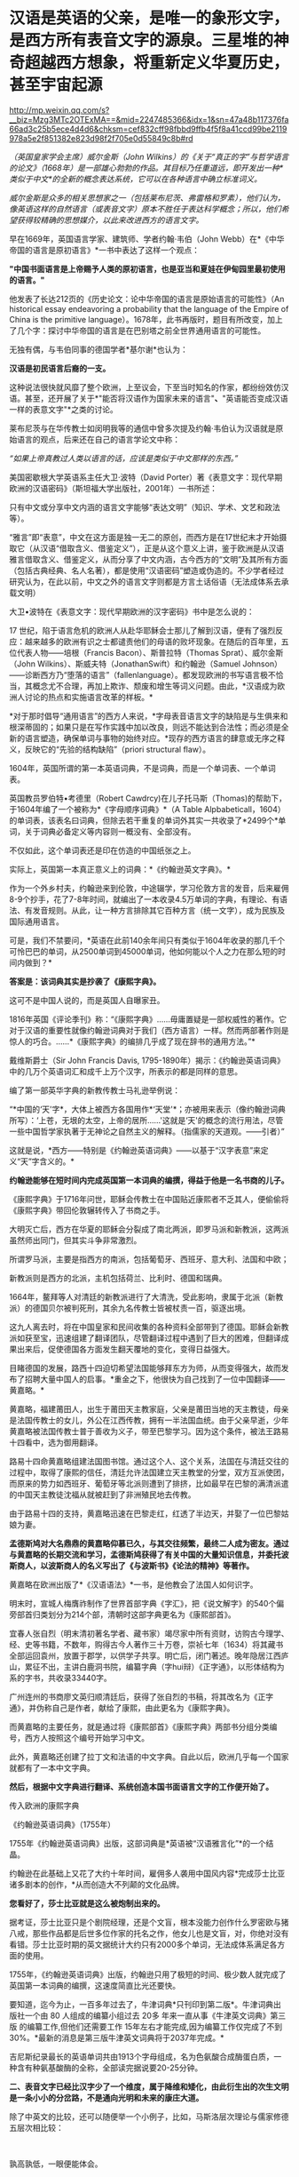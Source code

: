 * 汉语是英语的父亲，是唯一的象形文字，是西方所有表音文字的源泉。三星堆的神奇超越西方想象，将重新定义华夏历史，甚至宇宙起源

http://mp.weixin.qq.com/s?__biz=Mzg3MTc2OTExMA==&mid=2247485366&idx=1&sn=47a48b117376fa66ad3c25b5ece4d4d6&chksm=cef832cff98fbbd9ffb4f5f8a41ccd99be2119978a5e2f851382e823d98f2f705e0d55849c8b#rd


/（英国皇家学会主席）威尔金斯（John
Wilkins）的《关于“真正的字”与哲学语言的论文》（1668年）是一部雄心勃勃的作品。其目标乃任重道远，即开发出一种*类似于中文*的全新的概念表达系统，它可以在各种语言中确立标准词义。/

/威尔金斯是众多的相关思想家之一（包括莱布尼茨、弗雷格和罗素），他们认为，像英语这样的自然语言（或表音文字）原本不胜任于表达科学概念；所以，他们希望获得较精确的思想媒介，以此来改进西方的语言文字。/

[[./img/68-0.jpeg]]

早在1669年，英国语言学家、建筑师、学者约翰·韦伯（John
Webb）在*《中华帝国的语言是原初语言》*一书中表达了这样一个观点：

*"中国书面语言是上帝赐予人类的原初语言，也是亚当和夏娃在伊甸园里最初使用的语言。"*

他发表了长达212页的《历史论文：论中华帝国的语言是原始语言的可能性》（An
historical essay endeavoring a probability that the language of the
Empire of China is the primitive
language）。1678年，此书再版时，题目有所改变，加上了几个字：探讨中华帝国的语言是在巴别塔之前全世界通用语言的可能性。

无独有偶，与韦伯同事的德国学者*基尔谢*也认为：

*汉语是初民语言后裔的一支。*

这种说法很快就风靡了整个欧洲，上至议会，下至当时知名的作家，都纷纷效仿汉语。甚至，还开展了关于*"能否将汉语作为国家未来的语言"*、*"英语能否变成汉语一样的表意文字"*之类的讨论。

[[./img/68-1.jpeg]]

莱布尼茨与在华传教士如闵明我等的通信中曾多次提及约翰·韦伯认为汉语就是原始语言的观点，后来还在自己的语言学论文中称：

/“如果上帝真教过人类以语言的话，应该是类似于中文那样的东西。”/

[[./img/68-2.jpeg]]

[[./img/68-3.jpeg]]

[[./img/68-4.jpeg]]

美国密歇根大学英语系主任大卫·波特（David
Porter）著《表意文字：现代早期欧洲的汉语密码》（斯坦福大学出版社，2001年）一书所述：

只有中文或分享中文内涵的语言文字能够“表达文明”（知识、学术、文艺和政法等）。

“雅言”即“表意”，中文在这方面是独一无二的原创，而西方是在17世纪末才开始摄取它（从汉语“借取含义、借鉴定义”），正是从这个意义上讲，鉴于欧洲是从汉语雅言借取含义、借鉴定义，从而分享了中文内涵，古今西方的“文明”及其所有方面（包括古典经典、名人名著），都是使用“汉语密码”塑造或伪造的。不少学者经过研究认为，在此以前，中文之外的语言文字则都是方言土话俗语（无法成体系去承载文明）

大卫•波特在《表意文字：现代早期欧洲的汉字密码》书中是怎么说的：

17
世纪，陷于语言危机的欧洲人从赴华耶稣会士那儿了解到汉语，便有了强烈反应：越来越多的欧洲有识之士都谴责他们的母语的败坏现象。在随后的百年里，五位代表人物------培根（Francis
Bacon）、斯普拉特（Thomas Sprat）、威尔金斯（John
Wilkins）、斯威夫特（JonathanSwift）和约翰逊（Samuel
Johnson）------诊断西方乃“堕落的语言”（fallenlanguage）。都发现欧洲的书写语言极不恰当，其概念尤不合理，再加上欺诈、颓废和增生等词义问题。由此，*汉语成为欧洲人讨论的热点和实施语言改革的样板。*

*对于那时倡导“通用语言”的西方人来说，*字母表音语言文字的缺陷是与生俱来和根深蒂固的；如果只是在写作实践中加以改良，则远不能达到合法性；而必须是全新的语言塑造，确保单词与事物的始终对应。*现存的西方语言的肆意或无序之释义，反映它的“先验的结构缺陷”（priori
structural flaw）。

1604年，英国所谓的第一本英语词典，不是词典，而是一个单词表、一个单词表。

英国教员罗伯特•考德里（Robert
Cawdrcy)在儿子托马斯（Thomas)的帮助下，于1604年编了一个被称为*《字母顺序词典》*（A
Table
Alpbabeticall，1604）的单词表，该表名曰词典，但除去若干重复的单词外其实一共收录了*2499个*单词，关于词典必备定义等内容则一概没有、全部没有。

不仅如此，这个单词表还是印在仿造的中国纸张之上。

实际上，英国第一本真正意义上的词典：*《约翰逊英文字典》。*

作为一个外乡村夫，约翰逊来到伦敦，中途辍学，学习伦敦方言的发音，后来雇佣8-9个抄手，花了7-8年时间，就编出了一本收录4.5万单词的字典，有理论、有语法、有发音规则。从此，让一种方言排除其它百种方言（统一文字），成为民族及国际通用语言。

可是，我们不禁要问，*英语在此前140余年间只有类似于1604年收录的那几千个可怜巴巴的单词，从2500单词到45000单词，他如何能以个人之力在那么短的时间内做到？*

*答案是：该词典其实是抄袭了《康熙字典》。*

这可不是中国人说的，而是英国人自曝家丑。

1816年英国《评论季刊》称：“《康熙字典》......毋庸置疑是一部权威性的著作。它对于汉语的重要性就像约翰逊词典对于我们（西方语言）一样。然而两部著作则是惊人的巧合。......*《康熙字典》的编排几乎成了现在辞书的通用方法。”*

戴维斯爵士（Sir John Francis Davis,
1795-1890年）揭示：《约翰逊英语词典》中的几万个英语词汇和成千上万个汉字，所表示的都是同样的意思。

编了第一部英华字典的新教传教士马礼逊举例说：

“*中国的‘天'字*，大体上被西方各国用作*‘天堂'*；亦被用来表示（像约翰逊词典所写）：‘上苍，无垠的太空，上帝的居所......'这就是‘天'的概念的流行用法，尽管一些中国哲学家执著于无神论之自然主义的解释。（指儒家的天道观。------引者）”

这就是说，*西方------特别是《约翰逊英语词典》------以基于“汉字表意”来定义“天”字含义的。*

*约翰逊能够在短时间内完成英国第一本词典的编撰，得益于他是一名书商的儿子。*

《康熙字典》于1716年问世，耶稣会传教士在中国贴近康熙者不乏其人，便偷偷将《康熙字典》带回伦敦辗转传入了书商之手。

大明灭亡后，西方在华夏的耶稣会分裂成了南北两派，即罗马派和新教派，这两派虽然师出同门，但其实斗争非常激烈。

所谓罗马派，主要是指西方的南派，包括葡萄牙、西班牙、意大利、法国和中欧；

新教派则是西方的北派，主机包括荷兰、比利时、德国和瑞典。

1664年，鳌拜等人对清廷的新教派进行了大清洗，受此影响，隶属于北派（新教派）的德国贝尔被判死刑，其余九名传教士皆被杖责一百，驱逐出境。

这九人离去时，将在中国皇家和民间收集的各种资料全部带到了德国。耶稣会新教派如获至宝，迅速组建了翻译团队，尽管翻译过程中遇到了巨大的困难，但翻译成果出来后，促使德国各方面发生翻天覆地的变化，变得日益强大。

目睹德国的发展，路西十四迫切希望法国能够拜东方为师，从而变得强大，故而发布了招聘大量中国人的启事。*重金之下，他很快为自己找到了一位中国翻译------黄嘉略。*

[[./img/68-5.jpeg]]

黄嘉略，福建莆田人，出生于莆田天主教家庭，父亲是莆田当地的天主教徒，母亲是法国传教士的女儿，外公在江西传教，拥有一半法国血统。由于父亲早逝，少年黄嘉略被法国传教士普于善收为义子，带至巴黎学习。因为这个条件，被法王路易十四看中，选为御用翻译。

路易十四命黄嘉略组建法国图书馆。通过这个人、这个关系，法国在与清廷交往的过程中，取得了康熙的信任，清廷允许法国建立天主教堂的分堂，双方互派使团，而原来的势力如西班牙、葡萄牙等北派则遭到了排挤，比如最早在巴黎的满清派遣的中国天主教徒沈福从就被赶到了非洲殖民地去传教。

由于路易十四的支持，黄嘉略迅速在巴黎走红，红透了半边天，并娶了一位巴黎姑娘为妻。

*孟德斯鸠对大名鼎鼎的黄嘉略仰慕已久，与其交往频繁，最终二人成为密友。通过与黄嘉略的长期交流和学习，孟德斯鸠获得了有关中国的大量知识信息，并委托波斯商人，以波斯商人的名义写出了《与波斯书》《论法的精神》等著作。*

黄嘉略在欧洲出版了*《汉语语法》*一书，是他教会了法国人如何识字。

[[./img/68-6.jpeg]]

明末时，宣城人梅膺祚制作了世界首部字典《字汇》，把《说文解字》的540个偏旁部首归类划分为214个部，清朝时这部字典更名为《康熙部首》。

[[./img/68-7.jpeg]]

宜春人张自烈（明末清初著名学者、藏书家）竭尽家中所有资财，访购古今理学、经、史等书籍，不数年，购得古今人著作三十万卷，崇祯七年（1634）将其藏书全部运回袁州，放置于郡学，以供学子共享。明亡后，闭门著述。晚年隐居江西庐山，累征不出，主讲白鹿洞书院，编纂字典（字hui辩）《正字通》，以形体结构为系的字书，共收录33440字。

[[./img/68-8.jpeg]]

广州连州的书商廖文英归顺清廷后，获得了张自烈的书稿，将其改名为《正字通》，并伪称自己是作者，献给了康熙，由此更名为《康熙字典》。

而黄嘉略的主要任务，就是通过将《康熙部首》《康熙字典》两部书分组分类编号，西方人按照这个编号开始学习中文。

[[./img/68-9.jpeg]]

此外，黄嘉略还创建了拉丁文和法语的中文字典。自此以后，欧洲几乎每一个国家就都有了一本中文字典。

*然后，根据中文字典进行翻译、系统创造本国书面语言文字的工作便开始了。*

传入欧洲的康熙字典

[[./img/68-10.jpeg]]

《约翰逊英语词典》（1755年）

[[./img/68-11.jpeg]]

1755年《约翰逊英语词典》出版，这部词典是*英语被“汉语雅言化”*的一个结晶。

约翰逊在此基础上又花了大约十年时间，雇佣多人袭用中国风内容*完成莎士比亚诸多剧本的创作，*从而创造大不列颠的文化品牌。

*您看好了，莎士比亚就是这么被炮制出来的。*

据考证，莎士比亚只是个剧院经理，还是个文盲，根本没能力创作什么罗密欧与猪八戒，那些作品都是后世多位作家的托名之作，他女儿也是文盲，对，你绝对没有看错。莎士比亚时期的英文据统计大约只有2000多个单词，无法成体系满足各方面的使用。

[[./img/68-12.jpeg]]

1755年，《约翰逊英语词典》出版，约翰逊只用了极短的时间、极少数人就完成了英国第一本词典的编撰，这速度简直比光还要快。

要知道，迄今为止，一百多年过去了，牛津词典*只刊印到第二版*。牛津词典出版社一个由
80 人组成的编纂小组过去
20多 年来一直从事《牛津英文词典》第三版 的编纂工作,但他们还需要工作
15年左右才能完成,因为编纂工作仅完成了不到30%。*最新的消息是第三版牛津英文词典将于2037年完成。*

吉尼斯纪录最长的英语单词共由1913个字母组成，名为色氨酸合成酶蛋白质，一种含有种氨基酸酶的全称，全部读完据说要20-25分钟。

[[./img/68-13.jpeg]]

[[./img/68-14.jpeg]]

*二、表音文字已经比汉字少了一个维度，属于降维和矮化，由此衍生出的次生文明是一条小小的分岔路，不是通向光明和未来的康庄大道。*

除了中英文的比较，还可以随便举一个小例子，比如，马斯洛层次理论与儒家修德五层次相比较：

[[./img/68-15.jpeg]]

[[./img/68-16.jpeg]]

 

孰高孰低，一眼便能体会。

*可是，仍旧有不明所以的人将马斯洛层次理论奉为圭臬，逢洋必尊，对自家的东西反倒是不屑一顾。*

注意，要长远发展、突破人类历史周期律，必须继承道统，回到华夏本源的天道思维上来。

*这才是希望。*

华夏是天道民族，是建立在“仰观天文、俯察地理”上的文明，人文社会体系是模拟宇宙天道运行规律而建立的。唯有真正向天道规律靠拢，才能向恒道那样长盛不衰，既寿永昌。

今人与上古相比，貌似物质生活极大丰富，但从精神世界而言，无疑是退化和堕落了。

不是进步，*是退化。*

精神与物质就像一根木棍的两头，一头是精神，一头是物质，物质占有的比重越大，则留给精神的空间越少；精神世界越丰富，则物质相对而言，并不那么重要，所占比重自然也不高。

所以，三星堆的研究特别重要。三星堆反映出上古先民不仅精神世界极为丰富，而且还应结合天文来理解。

/考古只看历史和人文是不够的，要懂天文和历法。否则，即便是诗经中所言的“七月流火、八月未央”都会误解。/

目前根据考古的阶段性成果，结合史料，已经可以大致理出一个脉络，三皇五帝的形象正变得越来越清晰。

*出土的文物又再一次印证了那本神奇的天书《山海经》。*

原来，里面记述的很多东西居然是*真的*！

[[./img/68-17.jpeg]]

1986年，三星堆遗址进行了首次大规模发掘工作。当时挖了两个坑，即1号坑和2号坑。这两个坑里出土了大量的珍贵文物，比如金杖、青铜立人像、青铜神树、青铜纵目面具、黄金面罩、青铜太阳轮等等，加起来共出土1700多件青铜器、玉器、漆器、陶器，80根象牙，4600多个贝壳、铜贝等等。

[[./img/68-18.jpeg]]

当时，考古队员都以为只有1号坑和2号坑，根本没有料到附近竟然还有6个坑。在修建玻璃平台时，正好把1号坑和2号坑连同那6个坑一起都给罩上了，只有3号坑的一个角漏在了其中一个玻璃平台外边。

[[./img/68-19.jpeg]]

有人在挖探沟时发现下面还有很多东西，但鉴于当时条件并不成熟就暂时搁置了，直至2019年才重启挖掘工作，由此，发掘了3-8号坑，6个坑又出土了500多件文物。

2021年，三星堆的考古工作，又有了新的重大发现。

[[./img/68-20.jpeg]]

 

《穆天子传》记载了周穆王西游，其中提到：”吉日辛酉，天子升于昆仑之丘，以观黄帝之宫“。

黄帝一族起于西北之地，经常与昆仑一起在典籍中出现。

黄帝是华夏部落领袖之尊称，黄帝一脉有多个氏（支脉），轩辕氏、黄帝有熊氏、黄帝缙云氏等。

*《竹书纪年》记载：*

/“黄帝轩辕氏，母曰附宝，生帝于寿丘。”/

寿丘，据考证即山东曲阜城东4公里的旧县村东之寿丘。

根据《史记·五帝本纪》和《周易·坤卦》：

/炎帝势衰，蚩尤作乱，西南得朋，东北丧朋，炎黄结盟。/

恰好，蜀山氏也备受蚩尤族侵扰，所以山东这支轩辕黄帝部落便入蜀，与蜀山氏结成了联盟，共同御敌。

轩辕黄帝娶西陵氏之女嫘祖（又名雷祖、累组）为元妃，嫘祖生玄嚣、昌意二子。

《山海经·海内经》云：

/“黄帝妻雷祖，生昌意；昌意降处若水”。/

[[./img/68-21.jpeg]]

《史记索隐》司马贞按：

/“黄帝立四妃，象后妃四星。皇甫谧云：元妃西陵氏女，曰累祖，生昌意。”/

《史记·五帝本纪》云：

/“黄帝居轩辕之丘，而娶于西陵之女，是为嫘祖。嫘祖为黄帝正妃，生二子，其后皆有天下：其一曰玄嚣，是为青阳（即少昊，号青阳氏、金天氏），青阳降居江水；其二曰昌意，降居若水”。《史记·五帝本纪·正义》云：“
西陵，国名也”。/

《通鉴外纪》曰：

/“西陵氏之女，为黄帝元妃，始教民养蚕，治丝茧以供衣服，后世祀为先蚕”。/

《通志·氏族》释：

/“西陵氏：古侯国也。黄帝娶西陵氏女为妃，名累祖”。/

北宋人丁度《集韵·平脂》又云：

/“黄帝娶西陵氏女，是为嫘祖。嫘祖好远游，死于道，后人祀以为行神”。/

《路通·疏仡纪》云：

/“黄帝命西陵氏劝稼蚕”。/

*所以，昌意是轩辕黄帝与嫘祖之子。这一点确凿无疑。*

蜀山氏生活在岷江一带，曾受蚩尤一族的袭扰和攻击。他们打不过蚩尤，遂派蜀山氏女昌仆到黄帝部落求援，希望能联合在一起打败蚩尤族。黄帝于是派儿子昌意随昌仆一起回岷山，协助蜀山氏对抗蚩尤族。

蚩尤青铜像

[[./img/68-22.jpeg]]

后来，昌意娶蜀山氏女昌仆为妻，生了高阳氏，即颛顼帝。《世本》也说蜀人一直自称为黄帝子孙，但未得姓。

故太史公《史记》云：昌意娶蜀山氏女，曰昌仆，生高阳。

据《山海经·海内经》记载：

“流沙之东，黑水之西，有朝云之国、司彘之国。黄帝妻雷祖，生昌意，昌意降处若水，生韩流。韩流擢首、谨耳、人面、豕喙、麟身、渠股、豚止，取淖子曰阿女，生帝颛顼。

蜀山氏所生活之岷山，就是三星堆文明中鱼凫氏生活的地方。

《山海经》记载：风道北来......是为鱼妇。

据考证，鱼妇即鱼凫。鱼凫族留下的地名甚多，比如彭山县东北二里有鱼凫津，永宁县有鱼凫关，奉节汉代则称为鱼复县，最后到了成都平原，因为《路史》有“鱼凫治导江”的说法，而导江则位于如今成都的都江堰市境内。

[[./img/68-23.jpeg]]

《大戴礼记》中，称黄帝之子青阳降居泜水（史记为江水），昌意降居若水，即分别在岷江和雅砻江流域落脚。进军岷江的青阳一族，后来在蜀地失去踪迹，而昌意一族则和当地蜀山氏通婚，颛顼便是这一支的后裔。

颛顼成年之后，与水神共工争夺天下共主之位，并在不周山将共工击败，成为五帝之一。

*由此可见，颛顼氏族的活动区域恰好在川西。*

*所以，黄帝之后，儿子昌意、孙子颛顼，都与三星堆文明有着密切的关联。*

再看《山海经·大荒西经》，其中提到氐（dī）人国和建木西。

“氐人国在建木西。其为人：人面而鱼身，无足。”

氐人国的形态像极了鱼妇。

[[./img/68-24.jpeg]]

再看“西南黑水之间，有都广之野，后稷葬焉。”这个都广之野被描绘成“膏菽膏稻”、“百谷自生”、“百兽相群”，蒙文通教授认为这就是沃野千里的川西平原。

因此，颛顼鱼妇居住之所，必在川西，他们生活的地方就是氐人国。

有趣的是，《山海经·海内经》中记载，在西南方，都广之野，有一棵（通天）神树，叫建木。

*建木，百仞无枝，有九欘，下有九枸，其实如麻，其叶如芒，大暤爰过，黄帝所为。*

据说，这里是天地的中心，是被上天优待的一个地方，一年四季都能播种百谷，这里长出来的米、栗、豆、麦都像膏脂，又白又滑。这里是人间天堂，传说这里还栖息着凤凰，鸾鸟也安静的栖息在树林中，各种飞禽走兽都栖息在这里，一年四季草木常青。

按照《山海经》叙述的方位、地貌环境特征，*基本确定就是川西（成都）平原。*

*巧的是，在川西平原这西南旷野之上，按照山海经所述，真的出土了三星堆遗址，其中还真一棵神树，名叫建木！*

[[./img/68-25.jpeg]]

三星堆出土的一号青铜神树“通天建木”高达3.96米，树干残高3.84米。有三层枝叶，每层有三根树枝，树枝的花果或上翘，或下垂。三根上翘树枝的花果上都站立着一只鸟，鸟共九只（即太阳神鸟）。神树的下部悬着一条龙，龙的头朝下，尾在上，夭矫多姿，出土时顶部已断裂尚未复原的顶部。

[[./img/68-26.jpeg]]

*与《山海经》里面描述的建木几乎一模一样。*

青铜神树在《山海经》等书中记载是“龙凤呈祥”的造型，九只凤鸟（太阳鸟）象征炎帝部落，最下面的底座“马头龙”代表黄帝部落，龙凤呈祥，寓意可能为炎黄结盟。

[[./img/68-27.jpeg]]

*建木乃黄帝所造。*

从三星堆青铜大立人的衣冠、装束、手势、配饰、底座造型及花纹来看，很可能为黄帝一脉。

[[./img/68-28.jpeg]]

青铜大立人头戴云纹头冠，根据后世典籍描述，与黄帝（首领）装束，或其孙高阳氏“颛顼帝”，或其曾孙颛顼的侄子高辛氏帝喾火正祝融的装束，都有非常吻合的相貌和造型特征。

[[./img/68-29.jpeg]]

[[./img/68-30.jpeg]]

*还有人发现青铜立人像有连山易、四方七宿等（天文）符号，猜测是“三坟五典”的青铜器载体。*

三坟：伏羲、神农、黄帝之书；

五典：少昊、颛顼、高辛、唐虞之书。

拙作*《昆羽继圣》*四部曲之二*“奇境历劫”*中对上古神话和三皇五帝也作了一次梳理，并融入到了精彩的打斗和故事中。

[[./img/68-31.jpeg]]

[[./img/68-32.jpeg]]

*三星堆出土文物意义重大，首先它直接证明了有关古蜀国的记载是真的，将重新定义华夏历史。*

*其次，从青铜神树的天文研究出发，将会令人类重新认识宇宙的起源。*

在上古华夏，宇宙还有另外一个名称“渺茫”。

宇宙星球之间，如同人体器官的经脉，有气道相连。青铜神树描述从地心穿越（氢）气道到达各星球的宇宙航道，神树中间的树干表示*“中天”*，树枝和树干则表示通道，上面的一个个“圆”代表着各颗行星。

[[./img/68-33.jpeg]]

[[./img/68-34.jpeg]]

青铜神树的树干末端，立有神鸟，其实是地球上的戴胜鸟，对应谷雨节气。

[[./img/68-35.jpeg]]

据说，上古华夏之人，于谷雨时节，搭乘天梯（建木天梯文化），游历五星七曜。那为什么宇宙群星会沿着固定轨道日复一日循环演进，永不掉落？三星堆天文官制作了五星聚铜盘（它真的不是汽车方向盘啊），来描述群星之间有群星相互连接而永不坠落的情形。

[[./img/68-36.jpeg]]

用青铜器来描述古人认识的宇宙模型，意味着夏商时代是上一轮华夏文明的巅峰。

至今出土的三星堆文物，并非纯粹的祭祀用品，实际上是文字与天文设施。

[[./img/68-37.jpeg]]

参（看看青铜神树上那几只戴胜鸟）

[[./img/68-38.jpeg]]

[[./img/68-39.jpeg]]

青铜狗 

[[./img/68-40.jpeg]]

[[./img/68-41.jpeg]]

 

*不仅如此，它还解决了另一个困惑世人多年的问题。*

传说中，五千年前的黄帝元妃嫘祖，发明了养蚕缫丝技术，让人们得以换下灰暗的棉麻，穿上流光溢彩的丝绸，功勋卓著的嫘祖，也因此被大家尊为“蚕神”，“嫘祖始蚕”的故事也是代代相传。

可是，根据西汉时期扬雄所著的《蜀王本纪》中，书中提到：

“蜀之先，名蚕丛，教民蚕桑。”

“蜀之先王名蚕丛，后代曰柏灌，又次者曰鱼凫。”

[[./img/68-42.jpeg]]

东晋时常璩所著《华阳国志》：

“蜀之先名蚕丛,教民蚕桑,是时人民椎髻庞言,不晓文字。”

*恰好，三星堆文明没有文字，没有文字，没有文字。*

《蜀王本纪》云：

“有蜀侯蚕丛（蚕丛及鱼凫那个蚕丛），其目纵，始称王。”

三星堆出土的青铜纵目面具，与蚕丛的纵目也不谋而合，巧不巧？

[[./img/68-43.jpeg]]

据典籍记载，蚕丛氏为蜀侯时，长期生活、居住在今天的眉山青神、洪雅一带，经常头上缠着黑帕子，穿着青衣，教民栽桑养蚕。直到蚕丛到了年老之时，他仍时常外出巡视，视察蜀中各地子民农桑生产情况。后来，他到若水上游巡视时，登上蜀山（瓦屋山）后，不幸身染风寒而病逝。老百姓感念蚕丛的恩德，不仅修建宏大的青衣川主庙和圣德堂，还尊奉他为“青衣神”。

[[./img/68-44.jpeg]]

在夏桀十四年，夏桀派大将军扁攻打蚕丛和有缗氏，于是蚕丛跟有缗氏说施以美人计，让夏桀没有打仗的心情，果然夏桀被美女所迷，宣布班师回朝。

西周时期，蚕丛氏被其他部落打败后，蚕丛的子孙后代，则各别逃到姚（今云南姚安）和雟（今四川西昌）。

这蚕丛“教民桑蚕”的故事，在古蜀国可谓家喻户晓。

那么，问题来了？

*养蚕缫丝技术的开创者，究竟是谁？是蚕丛还是嫘祖？*

有人说关于“嫘祖始蚕”的记载，最早出现在《隋书礼仪志》中，书中表示北周称嫘祖为“先蚕”，也就是始蚕之神的意思！在此之后，宋朝《路史》和《通鉴外纪》才开始记载嫘祖和蚕的故事：

“伏羲化蚕，西陵氏始养蚕。”

而《淮南蚕经》中也记载到：

“西陵氏劝蚕稼，亲蚕始此。”

所以，有人称嫘祖在后，蚕丛在先，还言之凿凿说嫘祖只是个神话传说。

然而，在三星堆后来发掘的6个坑中，出人意料地找到了丝绸的证据。

[[./img/68-45.jpeg]]

*显然，蚕丛养蚕并传了下来。丝绸也是。*

再仔细一研究，赫然发现，*蚕丛居然是黄帝的儿子昌意与蜀山氏的后代。*

黄帝娶西陵氏嫘祖为妻，生二儿子昌意。昌意被分封到若水，娶蜀山氏为妻，生高阳，即后来的颛顼。颛顼“封其支庶于蜀”，而后才有蚕丛，正如《史记·五帝本纪》有云：“蜀之为国，肇于人皇，至皇帝，为其子昌意娶蜀山氏之女。”

作为家中庶出，蚕丛一脉被分配至蜀地世代作侯伯。

所以，蚕丛若是昌意之后，那他要么是颛顼的兄弟，要么是颛顼的儿子。但不论哪种结果，他都是轩辕黄帝与嫘祖的后裔。

*因此，蚕丛养蚕缫丝的技术传承自嫘祖顺理成章了。*

传说中，蚕丛“衣青衣，劝农桑，创石棺”，眼睛跟螃蟹一样是向前突起，头发在脑后梳成“椎髻”，衣服样式向左交叉，最早居住在岷山石室（今四川茂县北叠溪）中。后来，为了养蚕事业，蚕丛率领部族从岷山到成都居住。在川西平原立国治蜀后，于瞿上城（今成都双流区城南牧马山）建立第一个都城，成为蜀国第一任国王。

[[./img/68-46.jpeg]]

而根据《山海经·大荒西经》记载：“风道北来（借指此前轩辕黄帝之子昌意自北而来），天乃大水泉，蛇乃化为鱼，是为鱼妇（凫），颛顼即复苏。”

瞧瞧这鱼，厚度仅有0.2毫米的金箔片，包在木杖上，成为一根黄金权杖

[[./img/68-47.jpeg]]

[[./img/68-48.jpeg]]

[[./img/68-49.jpeg]]

“蛇乃化为鱼”中的“蛇”、“鱼”很有可能指这两个部落支脉的图腾（或象征），两支部族联姻，融合产生了“鱼妇（凫）”一族，就像当初昌意与蜀山氏昌仆结合生下颛顼一样，当年的颛顼族再次复苏了。象征着一种传承。

[[./img/68-50.jpeg]]

从这个角度而言，古蜀国的两位开国帝王之鱼凫，被看作是转世重生的颛顼，显然说明鱼凫及其先祖蚕丛都极有可能是颛顼之后。

古蜀国距今大概5000年，《蜀王本纪》中提到蚕丛、柏灌和鱼凫三代各数百岁，平均下来每个朝代传了约500年之久。根据考古学家的考证，古蜀国起源于夏商之际，灭于战国晚期，前后相继达一千六百年之久，共经历了蚕丛、柏灌、鱼凫、杜宇、开明等数代王朝。

而三星堆新发现6座祭祀坑已全部完成碳十四测年大多数坑的年代为商代晚期，距今约3200年至3000年。

*是不是差不多正好对得上？*

夏朝开国之君是大禹的儿子（夏）启，大禹的父亲是鲧（gǔn），鲧（gǔn）的父亲是颛顼，颛顼的父亲是昌意，而昌意的爹是轩辕黄帝。

*综上所述，夏朝与三星堆文明鱼凫王还真的就是颛顼之后。*

*三星堆文明和夏文明，就是同一根脉分出的两个支脉。*

“蚕丛及鱼凫，开国何茫然，尔来四万八千岁，不与秦塞通人烟。”

自颛顼之后，两者继续向前发展，遂逐渐显现出不同。

不过，总体而言，梳理二里头、三星堆出土的文物，仍旧有许多同款。相同的文物主要有三种：牙璋、陶盉和镶嵌绿松石铜牌饰。

这一点在考古上也得到了很好的印证。

夏文化中有一种重要的礼器“陶盉（hé）”。

《礼记》中记载：“夏后氏以鸡彝”。

鸡彝是形态仿自于鸡的一种陶盉（hé）。二里头的陶盉（hé）往往捏出一个眼睛，模仿鸡。

三星堆也有出土陶盉（hé），也同样捏出眼睛。

[[./img/68-51.jpeg]]

两者在细节上也高度一致。而二里头遗址中的陶盉（hé）在形态上早于三星堆。所以，夏文化与三星堆文明之间有某种联系。

[[./img/68-52.jpeg]]

[[./img/68-53.jpeg]]

[[./img/68-54.jpeg]]

[[./img/68-55.jpeg]]

[[./img/68-56.jpeg]]

除此之外，最令人惊喜的是，三星堆出土文物中与二里头一样，同样出现了华夏著名的图腾------龙。这一富含独特象征意义的图腾强有力证明了夏文明与古蜀文明同为炎黄后裔，同属龙的传人。

[[./img/68-57.jpeg]]

[[./img/68-58.gif]]

*回头再看西方，你连青铜器时代都没有，还吹什么牛呢？*

还拼命让我们信耶稣，华夏祖先足迹行遍天下时，耶稣还不知道在哪儿呢！就这样，还要求入会的教士不得信天道祖宗，因此清朝时发生了一次大事件：关于礼仪之争的教案。

[[./img/68-59.jpeg]]

当年造过的假，现在也被别人学去了，遭反噬了吧？连圣女都变黑了，唉。

一定是晒黑的，晒黑的。

[[./img/68-60.jpeg]]

*最后，让我们一起来看看华夏的历史脉络与传承吧！*

*一、中国远古氏朝（约400万年前－约300万年前）*

*二、中国上古五皇朝（约300万年前－约3万年前）*

天皇朝（约300万年前－约170万年前）

地皇朝（约170万年前－约70万年前）

人皇朝（约70万年前－约20万年前）

大巢朝（约20万年－约5万年前）

燧明朝（约5万年前－约1万5000年前）

*三、中国中古九帝朝（约3万年前－公元前2128年）：*

弇兹朝（约3万年前－公元前7724年）

太昊伏羲朝（公元前7724年－公元前5008年）

神农朝（公元前5008年－公元前4405年）

轩辕朝（公元前4513年－公元前4053年）

少昊朝（公元前4053年－公元前3790年）

颛顼朝（公元前3790年－公元前3380年）

高辛朝（公元前3380年－公元前2799年）

青阳朝（公元前2799年－公元前2357年）

陶唐朝（公元前2357年－公元前2128年）

*四、中国下古十五王朝（公元前2128年－公元1912年）*

虞朝（公元前2128年－公元前2071年）

夏朝（公元前2071年－公元前1600年）

商朝（公元1600年－公元前1046年）

周朝（公元前1046年－公元前403年）

战朝（公元前455年－公元前221年）

秦朝（公元前221年－公元前207年）

汉朝（公元前202年－公元220年）

晋朝（公元266年－公元420年）

双朝（公元420年－公元589年）

隋朝（公元581年－公元618年）

唐朝（公元618年－公元907年）

宋朝（公元960年－公元1279年）

元朝（公元1271年－1368公元年）

明朝（公元1368年－公元1683年）

清朝（公元1636年－公元1912年）

***关注我，关注《昆羽继圣》，关注文史科普与生活资讯，发现一个不一样而有趣的世界*** 

[[./img/68-61.jpeg]]

 

